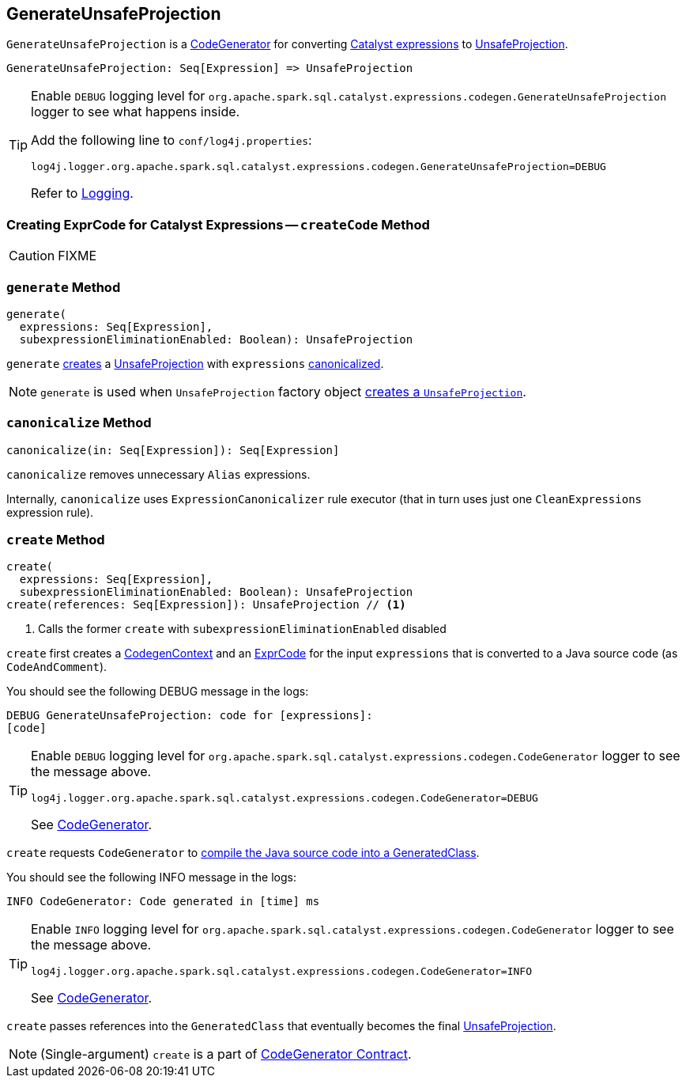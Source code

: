 == [[GenerateUnsafeProjection]] GenerateUnsafeProjection

`GenerateUnsafeProjection` is a link:spark-sql-CodeGenerator.adoc[CodeGenerator] for converting link:spark-sql-Expression.adoc[Catalyst expressions] to link:spark-sql-UnsafeProjection.adoc[UnsafeProjection].

[source, scala]
----
GenerateUnsafeProjection: Seq[Expression] => UnsafeProjection
----

[TIP]
====
Enable `DEBUG` logging level for `org.apache.spark.sql.catalyst.expressions.codegen.GenerateUnsafeProjection` logger to see what happens inside.

Add the following line to `conf/log4j.properties`:

```
log4j.logger.org.apache.spark.sql.catalyst.expressions.codegen.GenerateUnsafeProjection=DEBUG
```

Refer to link:spark-logging.adoc[Logging].
====

=== [[createCode]] Creating ExprCode for Catalyst Expressions -- `createCode` Method

CAUTION: FIXME

=== [[generate]] `generate` Method

[source, scala]
----
generate(
  expressions: Seq[Expression],
  subexpressionEliminationEnabled: Boolean): UnsafeProjection
----

`generate` <<create, creates>> a link:spark-sql-UnsafeProjection.adoc[UnsafeProjection] with `expressions` <<canonicalize, canonicalized>>.

NOTE: `generate` is used when `UnsafeProjection` factory object link:spark-sql-UnsafeProjection.adoc#create[creates a `UnsafeProjection`].

=== [[canonicalize]] `canonicalize` Method

[source, scala]
----
canonicalize(in: Seq[Expression]): Seq[Expression]
----

`canonicalize` removes unnecessary `Alias` expressions.

Internally, `canonicalize` uses `ExpressionCanonicalizer` rule executor (that in turn uses just one `CleanExpressions` expression rule).

=== [[create]] `create` Method

[source, scala]
----
create(
  expressions: Seq[Expression],
  subexpressionEliminationEnabled: Boolean): UnsafeProjection
create(references: Seq[Expression]): UnsafeProjection // <1>
----
<1> Calls the former `create` with `subexpressionEliminationEnabled` disabled

`create` first creates a link:spark-sql-CodeGenerator.adoc#newCodeGenContext[CodegenContext] and an <<createCode, ExprCode>> for the input `expressions` that is converted to a Java source code (as `CodeAndComment`).

You should see the following DEBUG message in the logs:

```
DEBUG GenerateUnsafeProjection: code for [expressions]:
[code]
```

[TIP]
====
Enable `DEBUG` logging level for `org.apache.spark.sql.catalyst.expressions.codegen.CodeGenerator` logger to see the message above.

```
log4j.logger.org.apache.spark.sql.catalyst.expressions.codegen.CodeGenerator=DEBUG
```

See link:spark-sql-CodeGenerator.adoc#logging[CodeGenerator].
====

`create` requests `CodeGenerator` to link:spark-sql-CodeGenerator.adoc#compile[compile the Java source code into a GeneratedClass].

You should see the following INFO message in the logs:

```
INFO CodeGenerator: Code generated in [time] ms
```

[TIP]
====
Enable `INFO` logging level for `org.apache.spark.sql.catalyst.expressions.codegen.CodeGenerator` logger to see the message above.

```
log4j.logger.org.apache.spark.sql.catalyst.expressions.codegen.CodeGenerator=INFO
```

See link:spark-sql-CodeGenerator.adoc#logging[CodeGenerator].
====

`create` passes references into the `GeneratedClass` that eventually becomes the final link:spark-sql-UnsafeProjection.adoc[UnsafeProjection].

NOTE: (Single-argument) `create` is a part of link:spark-sql-CodeGenerator.adoc#create[CodeGenerator Contract].
